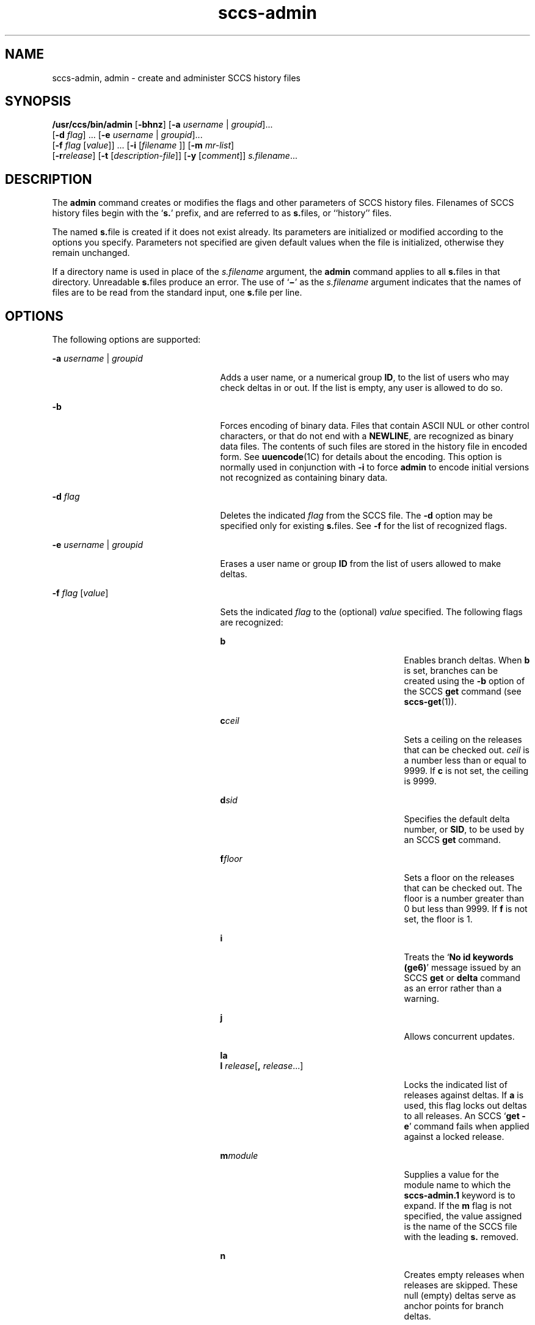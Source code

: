 '\" te
.\" CDDL HEADER START
.\"
.\" The contents of this file are subject to the terms of the
.\" Common Development and Distribution License (the "License").  
.\" You may not use this file except in compliance with the License.
.\"
.\" You can obtain a copy of the license at usr/src/OPENSOLARIS.LICENSE
.\" or http://www.opensolaris.org/os/licensing.
.\" See the License for the specific language governing permissions
.\" and limitations under the License.
.\"
.\" When distributing Covered Code, include this CDDL HEADER in each
.\" file and include the License file at usr/src/OPENSOLARIS.LICENSE.
.\" If applicable, add the following below this CDDL HEADER, with the
.\" fields enclosed by brackets "[]" replaced with your own identifying
.\" information: Portions Copyright [yyyy] [name of copyright owner]
.\"
.\" CDDL HEADER END
.\"  Copyright (c) 2002, Sun Microsystems, Inc. All Rights Reserved.
.TH sccs-admin 1 "30 Sep 2002" "SunOS 5.11" "User Commands"
.SH NAME
sccs-admin, admin \- create and administer SCCS history files
.SH SYNOPSIS
.LP
.nf
\fB/usr/ccs/bin/admin\fR [\fB-bhnz\fR] [\fB-a\fR \fIusername\fR | \fIgroupid\fR]... 
    [\fB-d\fR \fIflag\fR] ... [\fB-e\fR \fIusername\fR | \fIgroupid\fR]... 
    [\fB-f\fR \fIflag\fR [\fIvalue\fR]] ... [\fB-i\fR [\fIfilename \fR]] [\fB-m\fR \fImr-list\fR] 
    [\fB-r\fR\fIrelease\fR] [\fB-t\fR [\fIdescription-file\fR]] [\fB-y\fR [\fIcomment\fR]] \fIs.filename\fR...
.fi

.SH DESCRIPTION
.LP
The \fBadmin\fR command creates or modifies the flags and other parameters of SCCS history files. Filenames of SCCS history files begin with the `\fBs.\fR' prefix, and are referred to as \fBs.\fRfiles, or ``history'' files.
.LP
The named \fBs.\fRfile is created if it does not exist already. Its parameters are initialized or modified according to the options you specify.  Parameters not specified are given default values when the file is initialized, otherwise they remain unchanged.
.LP
If a directory name is used in place of the \fIs.filename\fR argument, the \fBadmin\fR command applies to all \fBs.\fRfiles in that directory.  Unreadable \fBs.\fRfiles produce an error.  The use of `\fB\(mi\fR' as the \fIs.filename\fR argument indicates that the names of files are to be read from the standard input, one \fBs.\fRfile per line.
.SH OPTIONS
.LP
The following options are supported:
.sp
.ne 2
.mk
.na
\fB\fB-a\fR \fIusername\fR | \fIgroupid\fR\fR
.ad
.RS 25n
.rt  
Adds a user name, or a numerical group \fBID\fR, to the list of users who may check deltas in or out. If the list is empty, any user is allowed to do so.
.RE

.sp
.ne 2
.mk
.na
\fB\fB-b\fR\fR
.ad
.RS 25n
.rt  
Forces encoding of binary data. Files that contain ASCII NUL or other control characters, or that do not end with a \fBNEWLINE\fR, are recognized as binary data files. The contents of such files are stored in the history file in encoded form. See \fBuuencode\fR(1C) for details about
the encoding. This option is normally used in conjunction with \fB-i\fR to force \fBadmin\fR to encode initial versions not recognized as containing binary data.
.RE

.sp
.ne 2
.mk
.na
\fB\fB-d\fR \fIflag\fR\fR
.ad
.RS 25n
.rt  
Deletes the indicated \fIflag\fR from the SCCS file. The \fB-d\fR option may be specified only for existing \fBs.\fRfiles. See \fB-f\fR for the list of recognized flags.
.RE

.sp
.ne 2
.mk
.na
\fB\fB-e\fR \fIusername\fR | \fIgroupid\fR\fR
.ad
.RS 25n
.rt  
Erases a user name or group \fBID\fR from the list of users allowed to make deltas.
.RE

.sp
.ne 2
.mk
.na
\fB\fB-f\fR \fIflag\fR [\fIvalue\fR]\fR
.ad
.RS 25n
.rt  
Sets the indicated \fIflag\fR to the (optional) \fIvalue\fR specified. The following flags are recognized: 
.sp
.ne 2
.mk
.na
\fB\fBb\fR\fR
.ad
.RS 27n
.rt  
Enables branch deltas. When \fBb\fR is set, branches can be created using the \fB-b\fR option of the SCCS \fBget\fR command (see \fBsccs-get\fR(1)).
.RE

.sp
.ne 2
.mk
.na
\fB\fBc\fR\fIceil\fR\fR
.ad
.RS 27n
.rt  
Sets a ceiling on the releases that can be checked out. \fIceil\fR is a number less than or equal to 9999. If \fBc\fR is not set, the ceiling is 9999.
.RE

.sp
.ne 2
.mk
.na
\fB\fBd\fR\fIsid\fR\fR
.ad
.RS 27n
.rt  
Specifies the default delta number, or  \fBSID\fR, to be used by an SCCS \fBget\fR command.
.RE

.sp
.ne 2
.mk
.na
\fB\fBf\fR\fIfloor\fR\fR
.ad
.RS 27n
.rt  
Sets a floor on the releases that can be checked out. The floor is a number greater than 0 but less than 9999. If \fBf\fR is not set, the floor is 1.
.RE

.sp
.ne 2
.mk
.na
\fB\fBi\fR\fR
.ad
.RS 27n
.rt  
Treats the `\fBNo id keywords (ge6)\fR' message issued by an SCCS \fBget\fR or \fBdelta\fR command as an error rather than a warning.
.RE

.sp
.ne 2
.mk
.na
\fB\fBj\fR\fR
.ad
.RS 27n
.rt  
Allows concurrent updates.
.RE

.sp
.ne 2
.mk
.na
\fB\fBla\fR\fR
.ad
.br
.na
\fB\fBl\fR \fIrelease\fR[\fB,\fR \fIrelease\fR...]\fR
.ad
.RS 27n
.rt  
Locks the indicated list of releases against deltas. If \fBa\fR is used, this flag locks out deltas to all releases. An SCCS `\fBget\fR \fB-e\fR' command fails when applied against a locked release.
.RE

.sp
.ne 2
.mk
.na
\fB\fBm\fR\fImodule\fR\fR
.ad
.RS 27n
.rt  
Supplies a value for the module name to which the \fBsccs-admin.1\fR keyword is to expand. If the \fBm\fR flag is not specified, the value assigned is the name of the SCCS file with the leading \fBs.\fR removed.
.RE

.sp
.ne 2
.mk
.na
\fB\fBn\fR\fR
.ad
.RS 27n
.rt  
Creates empty releases when releases are skipped. These null (empty) deltas serve as anchor points for branch deltas.
.RE

.sp
.ne 2
.mk
.na
\fB\fBq\fR\fIvalue\fR\fR
.ad
.RS 27n
.rt  
Supplies a  \fIvalue\fR to which the \fB\fR keyword is to expand when a read-only version is retrieved with the SCCS \fBget\fR command.
.RE

.sp
.ne 2
.mk
.na
\fB\fBs\fR\fInumber\fR\fR
.ad
.RS 27n
.rt  
Specifies how many lines of code are scanned for the SCCS keyword.
.RE

.sp
.ne 2
.mk
.na
\fB\fBt\fR\fItype\fR\fR
.ad
.RS 27n
.rt  
Supplies a value for the module type to which the \fB\fR keyword is to expand.
.RE

.sp
.ne 2
.mk
.na
\fB\fBv\fR[\fIprogram\fR]\fR
.ad
.RS 27n
.rt  
Specifies a validation \fIprogram\fR for the \fBMR\fR numbers associated with a new delta. The optional \fIprogram\fR specifies the name of an \fBMR\fR number validity checking \fIprogram\fR. If this flag is set when creating an SCCS file, the \fB-m\fR option must also be used,
in which case the list of \fBMR\fRs may be empty.
.RE

.sp
.ne 2
.mk
.na
\fB\fBy\fR[\fIvalue\fR\fB,\fR[\fIvalue\fR]]\fR
.ad
.RS 27n
.rt  
Specifies the SCCS keywords to be expanded. If no \fIvalue\fR is specified, no keywords will be expanded.
.RE

.RE

.sp
.ne 2
.mk
.na
\fB\fB-h\fR\fR
.ad
.RS 25n
.rt  
Checks the structure of an existing \fBs.\fRfile (see \fBsccsfile\fR(4)), and compares a newly computed check-sum with one stored in the first line of that file. \fB-h\fR inhibits writing on the file and so nullifies the effect of any other options.
.RE

.sp
.ne 2
.mk
.na
\fB\fB-i\fR[\fIfilename\fR]\fR
.ad
.RS 25n
.rt  
Initializes the history file with text from the indicated file. This text constitutes the initial delta, or set of checked-in changes. If \fIfilename\fR is omitted, the initial text is obtained from the standard input. Omitting the \fB-i\fR option altogether creates an empty \fBs.\fRfile. You can only initialize one \fBs.\fRfile with text using \fB-i\fR. This option implies the \fB-n\fR option.
.RE

.sp
.ne 2
.mk
.na
\fB\fB-m\fR \fImr-list\fR\fR
.ad
.RS 25n
.rt  
Inserts the indicated Modification Request (MR) numbers into the commentary for the initial version. When specifying more than one MR number on the command line, \fImr-list\fR takes the form of a quoted, space-separated list. A warning results if the \fBv\fR flag is not set or the \fBMR\fR validation fails.
.RE

.sp
.ne 2
.mk
.na
\fB\fB-n\fR\fR
.ad
.RS 25n
.rt  
Creates a new SCCS history file.
.RE

.sp
.ne 2
.mk
.na
\fB\fB-r\fR\fIrelease\fR\fR
.ad
.RS 25n
.rt  
Specifies the release for the initial delta. \fB-r\fR may be used only in conjunction with \fB-i\fR. The initial delta is inserted into release 1 if this option is omitted. The level of the initial delta is always \fB1\fR. Initial deltas are named \fB1.1\fR by default.
.RE

.sp
.ne 2
.mk
.na
\fB\fB-t\fR\fB[\fR\fIdescription-file\fR\fB]\fR\fR
.ad
.RS 25n
.rt  
Inserts descriptive text from the file \fIdescription-file\fR. When  \fB-t\fR is used in conjunction with \fB-n\fR, or \fB-i\fR to initialize a new s.file, the \fIdescription-file\fR must be supplied. When modifying the description for an existing file: a \fB-t\fR option without
a \fIdescription-file\fR removes the descriptive text, if any; a \fB-t\fR option with a \fIdescription-file\fR replaces the existing text.
.RE

.sp
.ne 2
.mk
.na
\fB\fB-y\fR\fB[\fR\fIcomment\fR\fB]\fR\fR
.ad
.RS 25n
.rt  
Inserts the indicated \fIcomment\fR in the ``\fBComments:\fR'' field for the initial delta. Valid only in conjunction with \fB-i\fR or \fB-n\fR. If \fB-y\fR option is omitted, a default comment line is inserted that notes the date and time the history file was created.
.RE

.sp
.ne 2
.mk
.na
\fB\fB-z\fR\fR
.ad
.RS 25n
.rt  
Recomputes the file check-sum and stores it in the first line of the \fBs.\fRfile. \fICaution:\fR It is important to verify the contents of the history file (see \fBsccs-val\fR(1), and the \fBprint\fR subcommand in \fBsccs\fR(1)), since using \fB-z\fR on a truly corrupted file may prevent detection of the error.
.RE

.SH EXAMPLES
.LP
\fBExample 1 \fRPreventing SCCS keyword expansion
.LP
In the following example, \fB10\fR lines of \fBfile\fR will be scanned and only the \fBW,Y,X\fR keywords will be interpreted:

.sp
.in +2
.nf
example% \fBsccs admin -fs10 file\fR
example% \fBsccs admin -fyW,Y,X file\fR
example% \fBget file\fR
.fi
.in -2
.sp

.SH ENVIRONMENT VARIABLES
.LP
See \fBenviron\fR(5) for descriptions of the following environment variables that affect the execution of \fBalias\fR and \fBunalias\fR: LANG, LC_ALL, LC_CTYPE, LC_MESSAGES, and NLSPATH.
.SH EXIT STATUS
.LP
The following exit values are returned:
.sp
.ne 2
.mk
.na
\fB\fB0\fR\fR
.ad
.RS 5n
.rt  
Successful completion.
.RE

.sp
.ne 2
.mk
.na
\fB\fB1\fR\fR
.ad
.RS 5n
.rt  
An error occurred.
.RE

.SH FILES
.sp
.ne 2
.mk
.na
\fB\fBs.*\fR\fR
.ad
.RS 12n
.rt  
history file
.RE

.sp
.ne 2
.mk
.na
\fB\fBSCCS/s.*\fR\fR
.ad
.RS 12n
.rt  
history file in SCCS subdirectory
.RE

.sp
.ne 2
.mk
.na
\fB\fBz.*\fR\fR
.ad
.RS 12n
.rt  
temporary lock file
.RE

.SH ATTRIBUTES
.LP
See \fBattributes\fR(5) for descriptions of the following attributes:
.sp

.sp
.TS
tab() box;
cw(2.75i) |cw(2.75i) 
lw(2.75i) |lw(2.75i) 
.
ATTRIBUTE TYPEATTRIBUTE VALUE
_
AvailabilitySUNWsprot
_
Interface StabilityStandard
.TE

.SH SEE ALSO
.LP
\fBsccs\fR(1), \fBsccs-cdc\fR(1), \fBsccs-delta\fR(1), \fBsccs-get\fR(1), \fBsccs-help\fR(1), \fBsccs-rmdel\fR(1), \fBsccs-val\fR(1), \fBsccsfile\fR(4), \fBattributes\fR(5), \fBenviron\fR(5), \fBstandards\fR(5)
.SH DIAGNOSTICS
.LP
Use the SCCS \fBhelp\fR command for explanations (see \fBsccs-help\fR(1)).
.SH WARNINGS
.LP
The last component of all SCCS filenames must have the `\fBs.\fR' prefix. New SCCS files are given mode \fB444\fR (see \fBchmod\fR(1)). All writing done by \fBadmin\fR is to a temporary file with an \fBx.\fR prefix, created with mode \fB444\fR for a new SCCS file, or with the same mode as an existing SCCS file. After successful
execution of \fBadmin\fR, the existing \fBs.\fRfile is removed and replaced with the \fBx.\fRfile. This ensures that changes are made to the SCCS file only when no errors have occurred.
.LP
It is recommended that directories containing SCCS files have permission mode \fB755\fR, and that the \fBs.\fRfiles themselves have mode \fB444\fR. The  mode for directories allows only the owner to modify the SCCS files contained in the directories, while the mode of the \fBs.\fRfiles prevents all modifications except those performed using SCCS commands.
.LP
If it should be necessary to patch an SCCS file for any reason, the mode may be changed to \fB644\fR by the owner to allow use of a text editor. However, extreme care must be taken when doing this. The edited file should \fIalways\fR be processed by an `\fBadmin\fR \fB-h\fR' command to check for corruption, followed by an `\fBadmin\fR \fB-z\fR' command to generate a proper check-sum. Another `\fBadmin\fR \fB-h\fR' command is recommended to ensure that the resulting \fBs.\fRfile is valid.
.LP
\fBadmin\fR also uses a temporary lock \fBs.\fRfile, starting with the `\fBz.\fR' prefix, to prevent simultaneous updates to the \fBs.\fRfile. See \fBsccs-get\fR(1) for further information about the `\fBz.\fRfile'.
